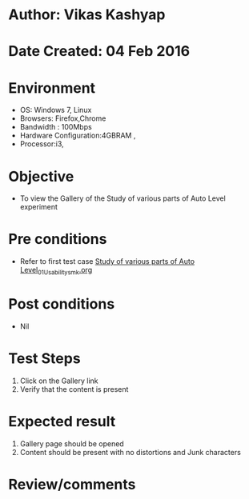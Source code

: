 * Author: Vikas Kashyap
* Date Created: 04 Feb 2016
* Environment
  - OS: Windows 7, Linux
  - Browsers: Firefox,Chrome
  - Bandwidth : 100Mbps
  - Hardware Configuration:4GBRAM , 
  - Processor:i3,

* Objective
  - To view the Gallery of the Study of various parts of Auto Level experiment

* Pre conditions
  - Refer to first test case [[https://github.com/Virtual-Labs/surveying-lab-iitr/blob/master/test-cases/integration_test-cases/Study of various parts of Auto Level/Study of various parts of Auto Level_01_Usability_smk.org][Study of various parts of Auto Level_01_Usability_smk.org]]

* Post conditions
  - Nil
* Test Steps
  1. Click on the Gallery link 
  2. Verify that the content is present

* Expected result
  1. Gallery page should be opened
  2. Content should be present with no distortions and Junk characters

* Review/comments




